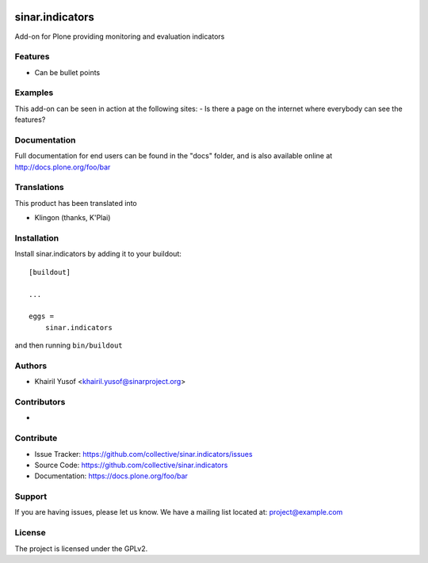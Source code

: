 .. This README is meant for consumption by humans and pypi. Pypi can render rst files so please do not use Sphinx features.
   If you want to learn more about writing documentation, please check out: http://docs.plone.org/about/documentation_styleguide.html
   This text does not appear on pypi or github. It is a comment.

.. image:: https://github.com/collective/sinar.indicators/actions/workflows/plone-package.yml/badge.svg
    :target: https://github.com/collective/sinar.indicators/actions/workflows/plone-package.yml

.. image:: https://coveralls.io/repos/github/collective/sinar.indicators/badge.svg?branch=main
    :target: https://coveralls.io/github/collective/sinar.indicators?branch=main
    :alt: Coveralls

.. image:: https://codecov.io/gh/collective/sinar.indicators/branch/master/graph/badge.svg
    :target: https://codecov.io/gh/collective/sinar.indicators

.. image:: https://img.shields.io/pypi/v/sinar.indicators.svg
    :target: https://pypi.python.org/pypi/sinar.indicators/
    :alt: Latest Version

.. image:: https://img.shields.io/pypi/status/sinar.indicators.svg
    :target: https://pypi.python.org/pypi/sinar.indicators
    :alt: Egg Status

.. image:: https://img.shields.io/pypi/pyversions/sinar.indicators.svg?style=plastic   :alt: Supported - Python Versions

.. image:: https://img.shields.io/pypi/l/sinar.indicators.svg
    :target: https://pypi.python.org/pypi/sinar.indicators/
    :alt: License


================
sinar.indicators
================

Add-on for Plone providing monitoring and evaluation indicators

Features
--------

- Can be bullet points


Examples
--------

This add-on can be seen in action at the following sites:
- Is there a page on the internet where everybody can see the features?


Documentation
-------------

Full documentation for end users can be found in the "docs" folder, and is also available online at http://docs.plone.org/foo/bar


Translations
------------

This product has been translated into

- Klingon (thanks, K'Plai)


Installation
------------

Install sinar.indicators by adding it to your buildout::

    [buildout]

    ...

    eggs =
        sinar.indicators


and then running ``bin/buildout``


Authors
-------

- Khairil Yusof <khairil.yusof@sinarproject.org>

Contributors
------------

- 


Contribute
----------

- Issue Tracker: https://github.com/collective/sinar.indicators/issues
- Source Code: https://github.com/collective/sinar.indicators
- Documentation: https://docs.plone.org/foo/bar


Support
-------

If you are having issues, please let us know.
We have a mailing list located at: project@example.com


License
-------

The project is licensed under the GPLv2.
